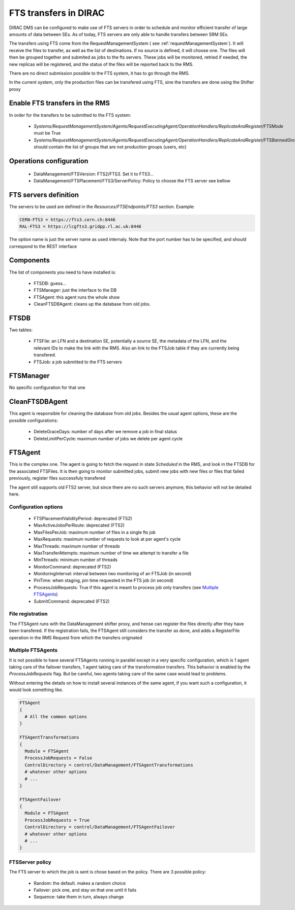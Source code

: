 ----------------------
FTS transfers in DIRAC
----------------------

DIRAC DMS can be configured to make use of FTS servers in order to schedule and monitor efficient transfer of large amounts of data between SEs. As of today, FTS servers are only able to handle transfers between SRM SEs.

The transfers using FTS come from the RequestManagementSystem ( see :ref:`requestManagementSystem`). It will receive the files to transfer, as well as the list of destinations. If no source is defined, it will choose one. The files will then be grouped together and submited as jobs to the fts servers. These jobs will be monitored, retried if needed, the new replicas will be registered, and the status of the files will be reported back to the RMS.

There are no direct submission possible to the FTS system, it has to go through the RMS.

In the current system, only the production files can be transfered using FTS, sine the transfers are done using the Shifter proxy


Enable FTS transfers in the RMS
-------------------------------

In order for the transfers to be submitted to the FTS system:

   * `Systems/RequestManagementSystem/Agents/RequestExecutingAgent/OperationHandlers/ReplicateAndRegister/FTSMode` must be True
   * `Systems/RequestManagementSystem/Agents/RequestExecutingAgent/OperationHandlers/ReplicateAndRegister/FTSBannedGroups` should contain the list of groups that are not production groups (users, etc)

Operations configuration
------------------------

  * DataManagement/FTSVersion: FTS2/FTS3. Set it to FTS3...
  * DataManagement/FTSPlacement/FTS3/ServerPolicy: Policy to choose the FTS server see bellow


FTS servers definition
----------------------

The servers to be used are defined in the `Resources/FTSEndpoints/FTS3` section. Example:

.. code-block:: python

  CERN-FTS3 = https://fts3.cern.ch:8446
  RAL-FTS3 = https://lcgfts3.gridpp.rl.ac.uk:8446

The option name is just the server name as used internaly. Note that the port number has to be specified, and should correspond to the REST interface


Components
----------

The list of components you need to have installed is:

   * FTSDB: guess...
   * FTSManager: just the interface to the DB
   * FTSAgent: this agent runs the whole show
   * CleanFTSDBAgent: cleans up the database from old jobs.


FTSDB
-----

Two tables:

   * FTSFile: an LFN and a destination SE, potentially a source SE, the metadata of the LFN, and the relevant IDs to make the link with the RMS. Also an link to the FTSJob table if they are currently being transfered.
   * FTSJob: a job submitted to the FTS servers


FTSManager
----------

No specific configuration for that one


CleanFTSDBAgent
---------------

This agent is responsible for cleaning the database from old jobs. Besides the usual agent options, these are the possible configurations:

  * DeleteGraceDays: number of days after we remove a job in final status
  * DeleteLimitPerCycle: maximum number of jobs we delete per agent cycle


FTSAgent
--------

This is the complex one. The agent is going to fetch the request in state `Scheduled` in the RMS, and look in the FTSDB for the associated FTSFiles. It is then going to monitor submitted jobs, submit new jobs with new files or files that failed previously, register files successfuly transfered

The agent still supports old FTS2 server, but since there are no such servers anymore, this behavior will not be detailed here.


Configuration options
^^^^^^^^^^^^^^^^^^^^^


  * FTSPlacementValidityPeriod: deprecated (FTS2)
  * MaxActiveJobsPerRoute: deprecated (FTS2)
  * MaxFilesPerJob: maximum number of files in a single fts job
  * MaxRequests: maximum number of requests to look at per agent's cycle
  * MaxThreads: maximum number of threads
  * MaxTransferAttempts: maximum number of time we attempt to transfer a file
  * MinThreads: minimum number of threads
  * MonitorCommand: deprecated (FTS2)
  * MonitoringInterval: interval between two monitoring of an FTSJob (in second)
  * PinTime: when staging, pin time requested in the FTS job (in second)
  * ProcessJobRequests: True if this agent is meant to process job only transfers (see `Multiple FTSAgents`_)
  * SubmitCommand: deprecated (FTS2)





File registration
^^^^^^^^^^^^^^^^^

The FTSAgent runs with the DataManagement shifter proxy, and hense can register the files directly after they have been transfered. If the registration fails, the FTSAgent still considers the transfer as done, and adds a RegisterFile operation in the RMS Request from which the transfers originated


.. _multipleFTSAgents:

Multiple FTSAgents
^^^^^^^^^^^^^^^^^^

It is not possible to have several FTSAgents running in parallel except in a very specific configuration, which is 1 agent taking care of the failover transfers, 1 agent taking care of the transformation transfers. This behavior is enabled by the `ProcessJobRequests` flag. But be careful, two agents taking care of the same case would lead to problems.

Without entering the details on how to install several instances of the same agent, if you want such a configuration, it would look something like.

.. code-block:: python

   FTSAgent
   {
     # All the common options
   }

   FTSAgentTransformations
   {
     Module = FTSAgent
     ProcessJobRequests = False
     ControlDirectory = control/DataManagement/FTSAgentTransformations
     # whatever other options
     # ...
   }

   FTSAgentFailover
   {
     Module = FTSAgent
     ProcessJobRequests = True
     ControlDirectory = control/DataManagement/FTSAgentFailover
     # whatever other options
     # ...
   }


FTSServer policy
^^^^^^^^^^^^^^^^

The FTS server to which the job is sent is chose based on the policy. There are 3 possible policy:

  * Random: the default. makes a random choice
  * Failover: pick one, and stay on that one until it fails
  * Sequence: take them in turn, always change
